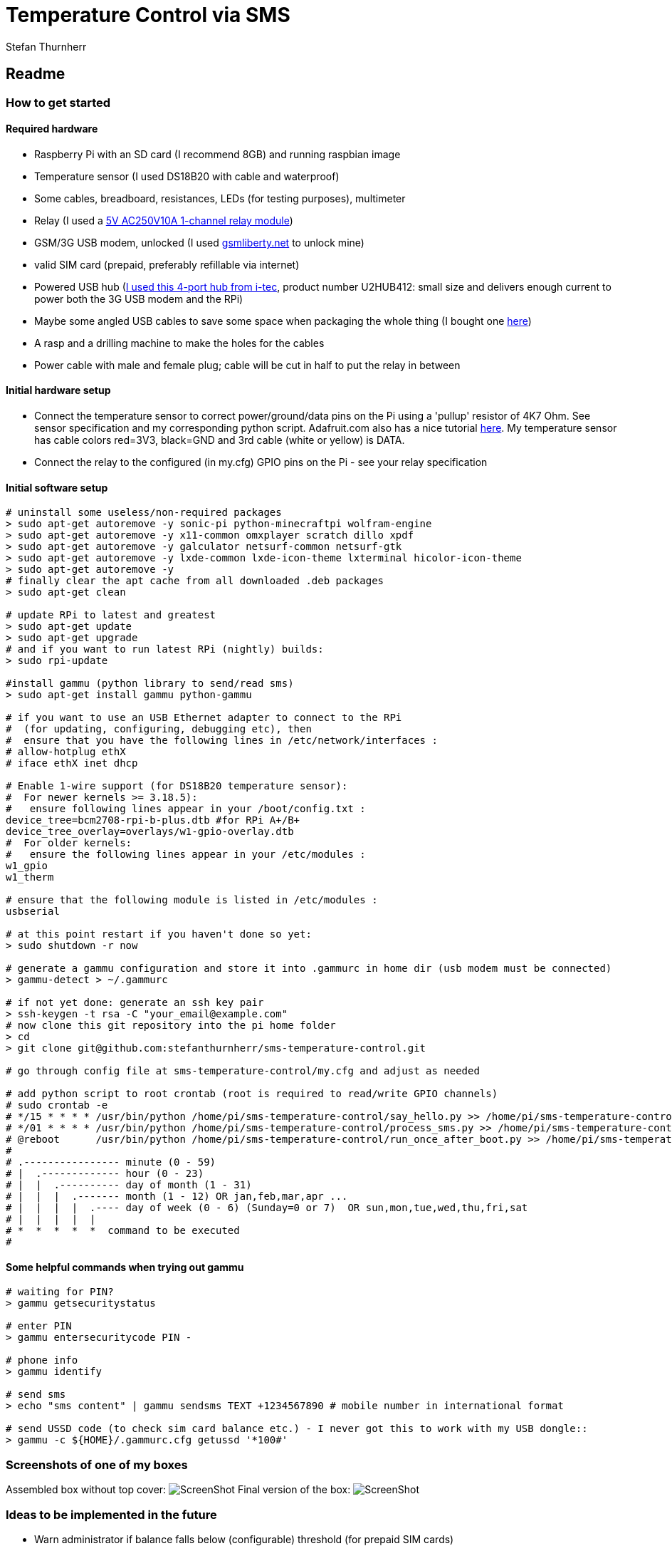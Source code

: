= Temperature Control via SMS
Stefan Thurnherr

:toc: right
:toclevels: 5

== Readme

=== How to get started

==== Required hardware

* Raspberry Pi with an SD card (I recommend 8GB) and running raspbian
image
* Temperature sensor (I used DS18B20 with cable and waterproof)
* Some cables, breadboard, resistances, LEDs (for testing purposes),
multimeter
* Relay (I used a
http://www.ebay.com/itm/5V-One-1-Channel-Relay-Module-Board-Shield-For-PIC-AVR-DSP-ARM-MCU-Arduino-MKLP-/251804970941?pt=LH_DefaultDomain_0&hash=item3aa0beefbd[5V
AC250V10A 1-channel relay module])
* GSM/3G USB modem, unlocked (I used
http://www.gsmliberty.net[gsmliberty.net] to unlock mine)
* valid SIM card (prepaid, preferably refillable via internet)
* Powered USB hub (http://www.i-tec-europe.eu/?t=3&v=265&lng=en[I used
this 4-port hub from i-tec], product number U2HUB412: small size and
delivers enough current to power both the 3G USB modem and the RPi)
* Maybe some angled USB cables to save some space when packaging the
whole thing (I bought one http://www.angledcables.com/cables.html[here])
* A rasp and a drilling machine to make the holes for the cables
* Power cable with male and female plug; cable will be cut in half to
put the relay in between

==== Initial hardware setup

* Connect the temperature sensor to correct power/ground/data pins on
the Pi using a 'pullup' resistor of 4K7 Ohm. See sensor specification
and my corresponding python script. Adafruit.com also has a nice
tutorial
https://learn.adafruit.com/adafruits-raspberry-pi-lesson-11-ds18b20-temperature-sensing/hardware[here].
My temperature sensor has cable colors red=3V3, black=GND and 3rd cable
(white or yellow) is DATA.
* Connect the relay to the configured (in my.cfg) GPIO pins on the Pi -
see your relay specification

==== Initial software setup

[source,shell]
----
# uninstall some useless/non-required packages
> sudo apt-get autoremove -y sonic-pi python-minecraftpi wolfram-engine
> sudo apt-get autoremove -y x11-common omxplayer scratch dillo xpdf
> sudo apt-get autoremove -y galculator netsurf-common netsurf-gtk
> sudo apt-get autoremove -y lxde-common lxde-icon-theme lxterminal hicolor-icon-theme 
> sudo apt-get autoremove -y
# finally clear the apt cache from all downloaded .deb packages
> sudo apt-get clean   

# update RPi to latest and greatest
> sudo apt-get update
> sudo apt-get upgrade
# and if you want to run latest RPi (nightly) builds:
> sudo rpi-update

#install gammu (python library to send/read sms)
> sudo apt-get install gammu python-gammu

# if you want to use an USB Ethernet adapter to connect to the RPi
#  (for updating, configuring, debugging etc), then
#  ensure that you have the following lines in /etc/network/interfaces :
# allow-hotplug ethX
# iface ethX inet dhcp 

# Enable 1-wire support (for DS18B20 temperature sensor):
#  For newer kernels >= 3.18.5):
#   ensure following lines appear in your /boot/config.txt :
device_tree=bcm2708-rpi-b-plus.dtb #for RPi A+/B+
device_tree_overlay=overlays/w1-gpio-overlay.dtb
#  For older kernels:
#   ensure the following lines appear in your /etc/modules :
w1_gpio
w1_therm

# ensure that the following module is listed in /etc/modules :
usbserial

# at this point restart if you haven't done so yet:
> sudo shutdown -r now

# generate a gammu configuration and store it into .gammurc in home dir (usb modem must be connected)
> gammu-detect > ~/.gammurc

# if not yet done: generate an ssh key pair
> ssh-keygen -t rsa -C "your_email@example.com"
# now clone this git repository into the pi home folder
> cd
> git clone git@github.com:stefanthurnherr/sms-temperature-control.git

# go through config file at sms-temperature-control/my.cfg and adjust as needed

# add python script to root crontab (root is required to read/write GPIO channels)
# sudo crontab -e
# */15 * * * * /usr/bin/python /home/pi/sms-temperature-control/say_hello.py >> /home/pi/sms-temperature-control/log/heartbeat.stdout 2>&1
# */01 * * * * /usr/bin/python /home/pi/sms-temperature-control/process_sms.py >> /home/pi/sms-temperature-control/log/smsprocessing.stdout 2>&1
# @reboot      /usr/bin/python /home/pi/sms-temperature-control/run_once_after_boot.py >> /home/pi/sms-temperature-control/log/afterboot.stdout 2>&1
#
# .---------------- minute (0 - 59) 
# |  .------------- hour (0 - 23)
# |  |  .---------- day of month (1 - 31)
# |  |  |  .------- month (1 - 12) OR jan,feb,mar,apr ... 
# |  |  |  |  .---- day of week (0 - 6) (Sunday=0 or 7)  OR sun,mon,tue,wed,thu,fri,sat 
# |  |  |  |  |
# *  *  *  *  *  command to be executed
#
----

==== Some helpful commands when trying out gammu

[source,shell]
----
# waiting for PIN?
> gammu getsecuritystatus

# enter PIN
> gammu entersecuritycode PIN -

# phone info
> gammu identify

# send sms
> echo "sms content" | gammu sendsms TEXT +1234567890 # mobile number in international format

# send USSD code (to check sim card balance etc.) - I never got this to work with my USB dongle::
> gammu -c ${HOME}/.gammurc.cfg getussd '*100#'
----

=== Screenshots of one of my boxes

Assembled box without top cover:
image:/screenshots/readme-openbox.jpg[ScreenShot] Final version of the
box: image:/screenshots/readme-closedbox.jpg[ScreenShot]

=== Ideas to be implemented in the future

* Warn administrator if balance falls below (configurable) threshold
(for prepaid SIM cards)
* Configurable timer function for switching relays on/off
* Add support for remote-controlled relay (TellStick? z-wave?) to be able to 
physically separate 5V circuit from 230V circuit. This would increase safety.

=== How to install a python module

For the reference, here's how to install an additional python module
(like pytz or rpi.gpio or psutil if not already available):

[source,shell]
----
# install python development headers required by some packages (e.g. psutil)
> sudo apt-get install python-dev
# install python-pip using the package manager
> sudo apt-get install python-pip
# then simply install the target module, e.g. pytz:
> sudo pip install pytz
----

